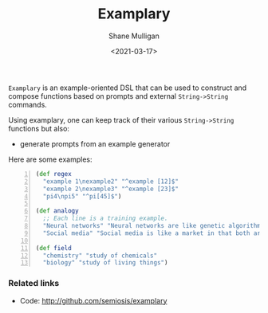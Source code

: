 #+LATEX_HEADER: \usepackage[margin=0.5in]{geometry}
#+OPTIONS: toc:nil

#+HUGO_BASE_DIR: /home/shane/var/smulliga/source/git/semiosis/semiosis-hugo
#+HUGO_SECTION: ./

#+TITLE: Examplary
#+DATE: <2021-03-17>
#+AUTHOR: Shane Mulligan
#+KEYWORDS: nlp openai

=Examplary= is an example-oriented DSL that can be used to construct and
compose functions based on prompts and external =String->String= commands.

Using examplary, one can keep track of their various =String->String= functions
but also:
- generate prompts from an example generator

Here are some examples:

#+BEGIN_SRC clojure -n :i clj :async :results verbatim code
  (def regex
    "example 1\nexample2" "^example [12]$"
    "example 2\nexample3" "^example [23]$"
    "pi4\npi5" "^pi[45]$")
  
  (def analogy
    ;; Each line is a training example.
    "Neural networks" "Neural networks are like genetic algorithms in that both are systems that learn from experience"
    "Social media" "Social media is like a market in that both are systems that coordinate the actions of many individuals.")
  
  (def field
    "chemistry" "study of chemicals"
    "biology" "study of living things")
#+END_SRC

*** Related links
- Code: http://github.com/semiosis/examplary

# + Website :: [[http://mullikine.github.io/][Bodacious Blog]]
# + GitHub :: https://github.com/IpsumDominum